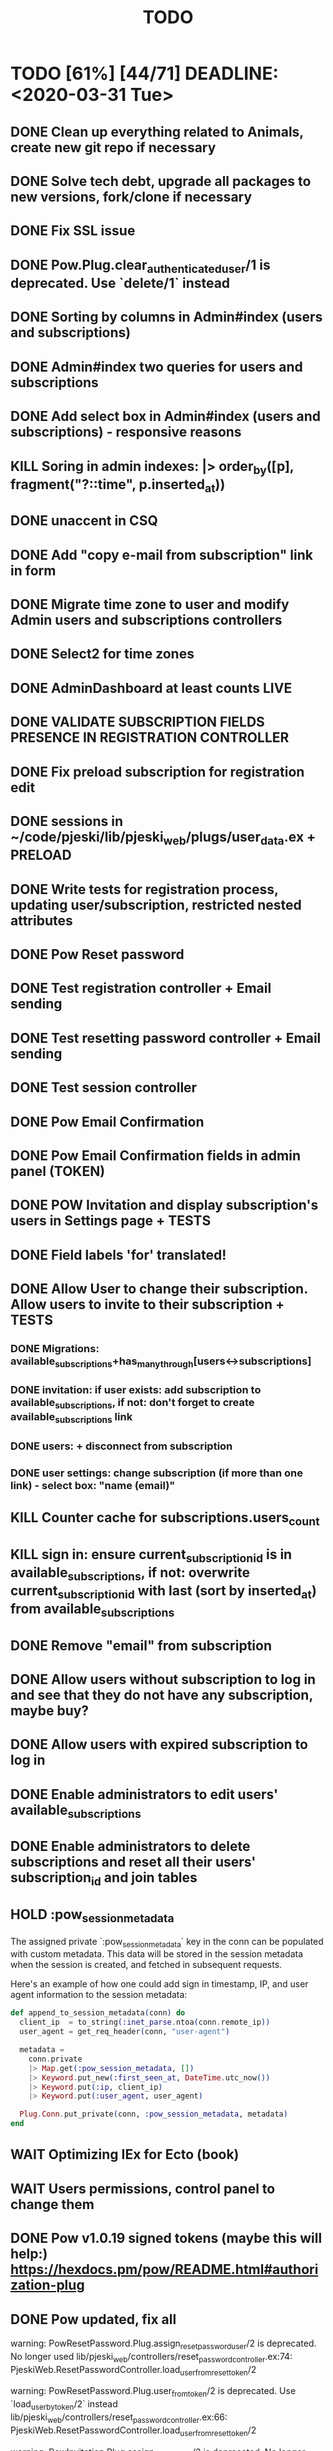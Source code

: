 #+TITLE: TODO

* TODO [61%] [44/71] DEADLINE: <2020-03-31 Tue>
** DONE Clean up everything related to Animals, create new git repo if necessary
** DONE Solve tech debt, upgrade all packages to new versions, fork/clone if necessary
** DONE Fix SSL issue
** DONE Pow.Plug.clear_authenticated_user/1 is deprecated. Use `delete/1` instead
** DONE Sorting by columns in Admin#index (users and subscriptions)
** DONE Admin#index two queries for users and subscriptions
** DONE Add select box in Admin#index (users and subscriptions) - responsive reasons
** KILL Soring in admin indexes: |> order_by([p], fragment("?::time", p.inserted_at))
** DONE unaccent in CSQ
** DONE Add "copy e-mail from subscription" link in form
** DONE Migrate time zone to user and modify Admin users and subscriptions controllers
** DONE Select2 for time zones
** DONE AdminDashboard at least counts LIVE
** DONE VALIDATE SUBSCRIPTION FIELDS PRESENCE IN REGISTRATION CONTROLLER
** DONE Fix preload subscription for registration edit
** DONE sessions in ~/code/pjeski/lib/pjeski_web/plugs/user_data.ex + PRELOAD
** DONE Write tests for registration process, updating user/subscription, restricted nested attributes
** DONE Pow Reset password
** DONE Test registration controller + Email sending
** DONE Test resetting password controller + Email sending
** DONE Test session controller
** DONE Pow Email Confirmation
** DONE Pow Email Confirmation fields in admin panel (TOKEN)
** DONE POW Invitation and display subscription's users in Settings page + TESTS
** DONE Field labels 'for' translated!
** DONE Allow User to change their subscription. Allow users to invite to their subscription + TESTS
*** DONE Migrations: available_subscriptions+has_many_through[users<->subscriptions]
*** DONE invitation: if user exists: add subscription to available_subscriptions, if not: don't forget to create available_subscriptions link
*** DONE users: + disconnect from subscription
*** DONE user settings: change subscription (if more than one link) - select box: "name (email)"
** KILL Counter cache for subscriptions.users_count
** KILL sign in: ensure current_subscription_id is in available_subscriptions, if not: overwrite current_subscription_id with last (sort by inserted_at) from available_subscriptions
** DONE Remove "email" from subscription
** DONE Allow users without subscription to log in and see that they do not have any subscription, maybe buy?
** DONE Allow users with expired subscription to log in
** DONE Enable administrators to edit users' available_subscriptions
** DONE Enable administrators to delete subscriptions and reset all their users' subscription_id and join tables
** HOLD :pow_session_metadata
  The assigned private `:pow_session_metadata` key in the conn can be populated
  with custom metadata. This data will be stored in the session metadata when
  the session is created, and fetched in subsequent requests.

  Here's an example of how one could add sign in timestamp, IP, and user agent
  information to the session metadata:

#+BEGIN_SRC elixir
      def append_to_session_metadata(conn) do
        client_ip  = to_string(:inet_parse.ntoa(conn.remote_ip))
        user_agent = get_req_header(conn, "user-agent")

        metadata =
          conn.private
          |> Map.get(:pow_session_metadata, [])
          |> Keyword.put_new(:first_seen_at, DateTime.utc_now())
          |> Keyword.put(:ip, client_ip)
          |> Keyword.put(:user_agent, user_agent)

        Plug.Conn.put_private(conn, :pow_session_metadata, metadata)
      end
#+END_SRC
** WAIT Optimizing IEx for Ecto (book)
** WAIT Users permissions, control panel to change them
** DONE Pow v1.0.19 signed tokens (maybe this will help:) https://hexdocs.pm/pow/README.html#authorization-plug
** DONE Pow updated, fix all
warning: PowResetPassword.Plug.assign_reset_password_user/2 is deprecated. No longer used
  lib/pjeski_web/controllers/reset_password_controller.ex:74: PjeskiWeb.ResetPasswordController.load_user_from_reset_token/2

warning: PowResetPassword.Plug.user_from_token/2 is deprecated. Use `load_user_by_token/2` instead
  lib/pjeski_web/controllers/reset_password_controller.ex:66: PjeskiWeb.ResetPasswordController.load_user_from_reset_token/2

warning: PowInvitation.Plug.assign_invited_user/2 is deprecated. No longer used
  lib/pjeski_web/controllers/invitation_controller.ex:85: PjeskiWeb.InvitationController.load_user_from_invitation_token/2

warning: PowInvitation.Plug.invited_user_from_token/2 is deprecated. Use `load_invited_user_by_token/2` instead
  lib/pjeski_web/controllers/invitation_controller.ex:78: PjeskiWeb.InvitationController.load_user_from_invitation_token/2

** DONE Unconfirmed invited user resend invitation email
** DONE When user's subscription_id is nil...
** DONE user_from_auth_token(token) -> research better method
** DONE Add logout PubSub callback
** STRT START WRITING TESTS in 3..2..1..
** DONE Rename 'subscription_id' to 'last_used_subscription_id' and keep real 'subscription_id' in the session
*** on changing subscription - update 'last_used_subscription_id' and store 'subscription_id' in the session
*** on sign in - pass last_used_subscription_id to session:subscription_id if in available_subscriptions
*** edge cases - when no available_subscriptions, when not present in available_subscriptions, etc.
*** pubsub - disconnecting from subscriptions, logout if last_used_subscription
** TODO "Become administrator"
** TODO Migrate database, write seeds with a proper structure
** TODO Invitation can block e-mail
** TODO CRUD Dashboard->Tables + TESTS
** TODO Add "changed subscription" PubSub callback
** TODO Adapt layout to subscription's tables
** TODO Counter cache for subscription tables, records, files
** TODO UserRecords::IndexLive + TESTS
- UserRecords::SearchComponent + TESTS
- UserRecords::IndexComponent + TESTS
- UserRecords::DisplayComponent + TESTS
- UserRecords::EditComponent + TESTS
- UserRecords::NewComponent + TESTS
** TODO Temporary assigns
** TODO UserRecords::ShowLive + TESTS
** TODO write Select2 abstraction for Live components: https://www.poeticoding.com/phoenix-liveview-javascript-hooks-and-select2/
** TODO change registeration process to not use 'last_used_subscription' (Ecto.Multi?)
** WAIT Write high level logging/history mechanism + TEST
** TODO Write restrictions for subscriptions, sending email (registration, forget, confirmation, invite) + TESTS
** TODO Invitation can enumerate users
** WAIT use jaro_distance to colorize fields
** TODO "Notes" markdown everywhere
** TODO Ensure displayed "DB-inconsistency" errors
** TODO Add "failed login attempts" to user: https://elixirforum.com/t/how-to-increment-database-table-column/15457/2
** TODO Upload files, sharing (both just file and entire record) + TESTS
** TODO Fix that annoying EtsCacheMock in tests
** TODO Optimize indexes
** TODO Add "Enterprise" to the database
** TODO Deploy using Ansible: https://www.cogini.com/blog/deploying-elixir-apps-with-ansible/
** TODO Use Docker: https://docs.ansible.com/ansible/latest/scenario_guides/guide_docker.html
